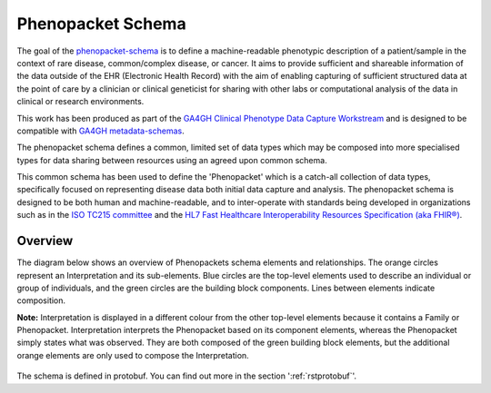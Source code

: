.. _rstschema:

==================
Phenopacket Schema
==================

The goal of the `phenopacket-schema <https://github.com/phenopackets/phenopacket-schema>`_ is to define a machine-readable
phenotypic description of a patient/sample in the context of rare disease, common/complex disease, or cancer. It aims to
provide sufficient and shareable information of the data outside of the EHR (Electronic Health Record) with the aim of
enabling capturing of sufficient structured data at the point of care by a clinician or clinical geneticist for sharing
with other labs or computational analysis of the data in clinical or research environments.

This work has been produced as part of the `GA4GH Clinical Phenotype Data Capture Workstream <https://ga4gh-cp.github.io/>`_ and is designed to
be compatible with  `GA4GH metadata-schemas <https://github.com/ga4gh-metadata/metadata-schemas>`_.

The phenopacket schema defines a common, limited set of data types which may be composed into more specialised types for
data sharing between resources using an agreed upon common schema.

This common schema has been used to define the 'Phenopacket' which is a catch-all collection of data types, specifically
focused on representing disease data both initial data capture and analysis. The phenopacket schema is designed to be both human
and machine-readable, and to inter-operate with standards being developed in organizations such as in the `ISO TC215 committee <https://www.iso.org/committee/7546903.html>`_ and the `HL7 Fast Healthcare Interoperability Resources Specification (aka FHIR®) <http://hl7.org/fhir/>`_.

.. _phenopacket-schema-diagram:

Overview
~~~~~~~~

The diagram below shows an overview of Phenopackets schema elements and relationships. The orange circles represent an Interpretation and its sub-elements. Blue circles are the top-level elements used to describe an individual or group of individuals, and the green circles are the building block components. Lines between elements indicate composition.

**Note:** Interpretation is displayed in a different colour from the other top-level elements because it contains a Family or Phenopacket. Interpretation interprets the Phenopacket based on its component elements, whereas the Phenopacket simply states what was observed. They are both composed of the green building block elements, but the additional orange elements are only used to compose the Interpretation. 

.. figure:: graph/phenopacket-schema-v1.svg

The schema is defined in protobuf. You can find out more in the section ':ref:`rstprotobuf`'.
